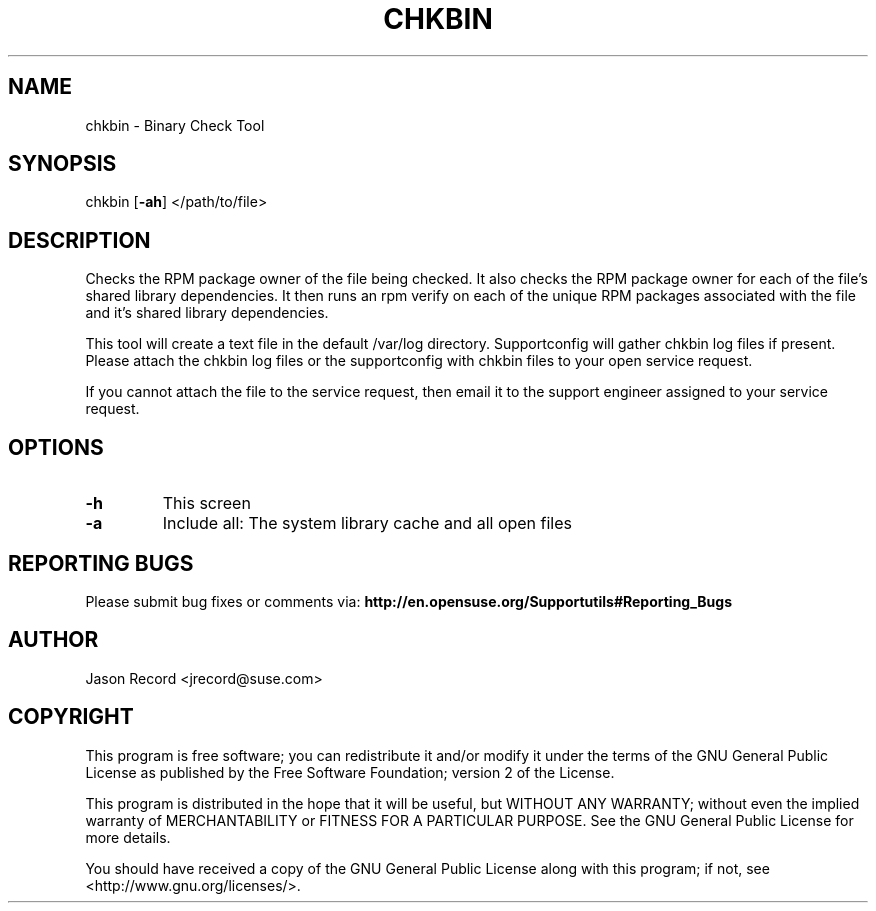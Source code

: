 .TH CHKBIN "8" "12 Mar 2020" "supportutils" "Support Utilities Manual"
.SH NAME
chkbin - Binary Check Tool
.SH SYNOPSIS
chkbin [\fB\-ah\fR] </path/to/file>
.SH DESCRIPTION
Checks the RPM package owner of the file being checked. It also checks the RPM package owner for each of the file's shared library dependencies. It then runs an rpm verify on each of the unique RPM packages associated with the file and it's shared library dependencies.

This tool will create a text file in the default /var/log directory. Supportconfig will gather chkbin log files if present. Please attach the chkbin log files or the supportconfig with chkbin files to your open service request.

If you cannot attach the file to the service request, then email it to the support engineer assigned to your service request.
.SH OPTIONS
.TP
\fB\-h\fR
This screen
.TP
\fB\-a\fR 
Include all: The system library cache and all open files
.SH REPORTING BUGS
Please submit bug fixes or comments via: 
.B http://en.opensuse.org/Supportutils#Reporting_Bugs
.SH AUTHOR
Jason Record <jrecord@suse.com>
.SH COPYRIGHT
This program is free software; you can redistribute it and/or modify
it under the terms of the GNU General Public License as published by
the Free Software Foundation; version 2 of the License.

This program is distributed in the hope that it will be useful,
but WITHOUT ANY WARRANTY; without even the implied warranty of
MERCHANTABILITY or FITNESS FOR A PARTICULAR PURPOSE.  See the
GNU General Public License for more details.

You should have received a copy of the GNU General Public License
along with this program; if not, see <http://www.gnu.org/licenses/>.
